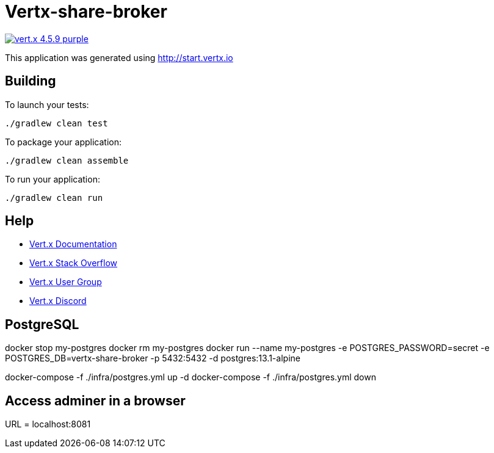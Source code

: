 = Vertx-share-broker

image:https://img.shields.io/badge/vert.x-4.5.9-purple.svg[link="https://vertx.io"]

This application was generated using http://start.vertx.io

== Building

To launch your tests:
```
./gradlew clean test
```

To package your application:
```
./gradlew clean assemble
```

To run your application:
```
./gradlew clean run
```

== Help

* https://vertx.io/docs/[Vert.x Documentation]
* https://stackoverflow.com/questions/tagged/vert.x?sort=newest&pageSize=15[Vert.x Stack Overflow]
* https://groups.google.com/forum/?fromgroups#!forum/vertx[Vert.x User Group]
* https://discord.gg/6ry7aqPWXy[Vert.x Discord]

== PostgreSQL

docker stop my-postgres
docker rm my-postgres
docker run --name my-postgres -e POSTGRES_PASSWORD=secret -e POSTGRES_DB=vertx-share-broker -p 5432:5432 -d postgres:13.1-alpine

docker-compose -f ./infra/postgres.yml up -d
docker-compose -f ./infra/postgres.yml down

== Access adminer in a browser
URL = localhost:8081

